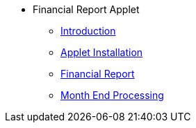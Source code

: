 * Financial Report Applet 
** xref:introduction.adoc[Introduction]
** xref:menu_01_applet_installation.adoc[Applet Installation]
** xref:menu_02_Financial_report_feature.adoc[Financial Report]
** xref:menu_03_month_end_processing_feature[Month End Processing]

// ** xref:modules.adoc[Modules]
// ** xref:related_applets.adoc[Related Applets]
// ** xref:roadmap.adoc[Roadmap]
// ** xref:release_note.adoc[Release Note]
// ** xref:pricing.adoc[Pricing]
// ** xref:personalization_settings.adoc[Personalization]
// ** xref:menu_01_sales_order_listing.adoc[Doc Listing]
// ** xref:menu_02_line_items.adoc[Line Items]
